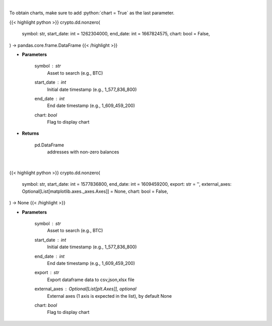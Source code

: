 .. role:: python(code)
    :language: python
    :class: highlight

|

To obtain charts, make sure to add :python:`chart = True` as the last parameter.

.. raw:: html

    <h3>
    > Getting data
    </h3>

{{< highlight python >}}
crypto.dd.nonzero(
    symbol: str,
    start_date: int = 1262304000,
    end_date: int = 1667824575,
    chart: bool = False,
) -> pandas.core.frame.DataFrame
{{< /highlight >}}

.. raw:: html

    <p>
    Returns addresses with non-zero balance of a certain symbol
    [Source: https://glassnode.com]
    </p>

* **Parameters**

    symbol : *str*
        Asset to search (e.g., BTC)
    start_date : *int*
        Initial date timestamp (e.g., 1_577_836_800)
    end_date : *int*
        End date timestamp (e.g., 1_609_459_200)
    chart: *bool*
       Flag to display chart


* **Returns**

    pd.DataFrame
        addresses with non-zero balances

|

.. raw:: html

    <h3>
    > Getting charts
    </h3>

{{< highlight python >}}
crypto.dd.nonzero(
    symbol: str,
    start_date: int = 1577836800,
    end_date: int = 1609459200,
    export: str = '',
    external_axes: Optional[List[matplotlib.axes._axes.Axes]] = None,
    chart: bool = False,
) -> None
{{< /highlight >}}

.. raw:: html

    <p>
    Display addresses with non-zero balance of a certain symbol
    [Source: https://glassnode.org]
    </p>

* **Parameters**

    symbol : *str*
        Asset to search (e.g., BTC)
    start_date : *int*
        Initial date timestamp (e.g., 1_577_836_800)
    end_date : *int*
        End date timestamp (e.g., 1_609_459_200)
    export : *str*
        Export dataframe data to csv,json,xlsx file
    external_axes : Optional[List[plt.Axes]], optional
        External axes (1 axis is expected in the list), by default None
    chart: *bool*
       Flag to display chart

